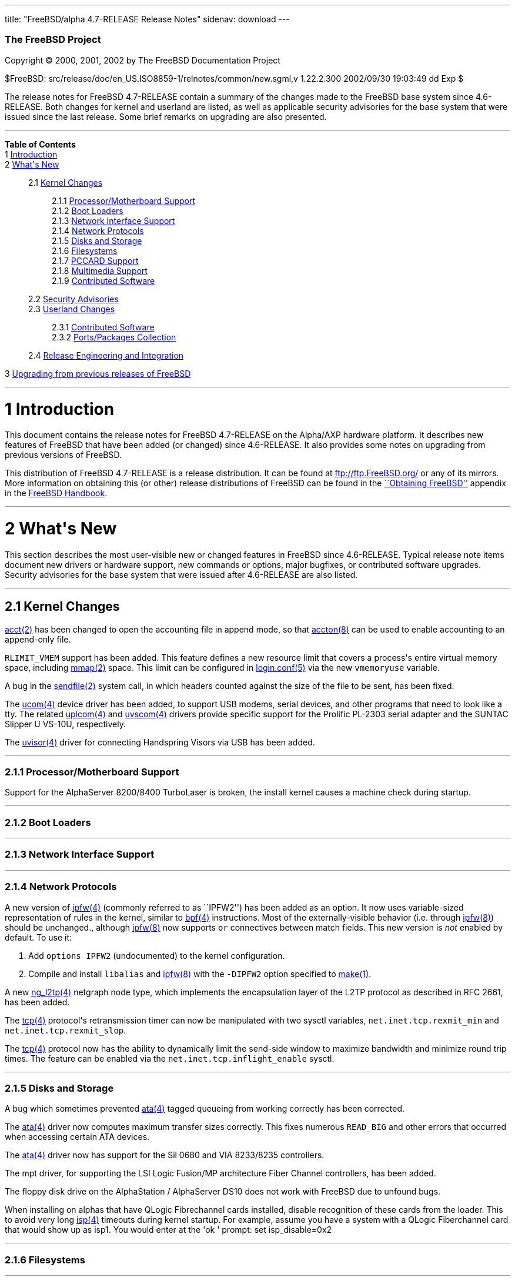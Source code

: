 ---
title: "FreeBSD/alpha 4.7-RELEASE Release Notes"
sidenav: download
---

++++


        <h3 class="CORPAUTHOR">The FreeBSD Project</h3>

        <p class="COPYRIGHT">Copyright &copy; 2000, 2001, 2002 by
        The FreeBSD Documentation Project</p>

        <p class="PUBDATE">$FreeBSD:
        src/release/doc/en_US.ISO8859-1/relnotes/common/new.sgml,v
        1.22.2.300 2002/09/30 19:03:49 dd Exp $<br>
        </p>

        <div>
          <div class="ABSTRACT">
            <a name="AEN11"></a>

            <p>The release notes for FreeBSD 4.7-RELEASE contain a
            summary of the changes made to the FreeBSD base system
            since 4.6-RELEASE. Both changes for kernel and userland
            are listed, as well as applicable security advisories
            for the base system that were issued since the last
            release. Some brief remarks on upgrading are also
            presented.</p>
          </div>
        </div>
        <hr>
      </div>

      <div class="TOC">
        <dl>
          <dt><b>Table of Contents</b></dt>

          <dt>1 <a href="#AEN13">Introduction</a></dt>

          <dt>2 <a href="#AEN21">What's New</a></dt>

          <dd>
            <dl>
              <dt>2.1 <a href="#KERNEL">Kernel Changes</a></dt>

              <dd>
                <dl>
                  <dt>2.1.1 <a href="#AEN60">Processor/Motherboard
                  Support</a></dt>

                  <dt>2.1.2 <a href="#AEN65">Boot Loaders</a></dt>

                  <dt>2.1.3 <a href="#AEN68">Network Interface
                  Support</a></dt>

                  <dt>2.1.4 <a href="#AEN78">Network
                  Protocols</a></dt>

                  <dt>2.1.5 <a href="#AEN125">Disks and
                  Storage</a></dt>

                  <dt>2.1.6 <a href="#AEN151">Filesystems</a></dt>

                  <dt>2.1.7 <a href="#AEN154">PCCARD
                  Support</a></dt>

                  <dt>2.1.8 <a href="#AEN157">Multimedia
                  Support</a></dt>

                  <dt>2.1.9 <a href="#AEN165">Contributed
                  Software</a></dt>
                </dl>
              </dd>

              <dt>2.2 <a href="#SECURITY">Security
              Advisories</a></dt>

              <dt>2.3 <a href="#USERLAND">Userland Changes</a></dt>

              <dd>
                <dl>
                  <dt>2.3.1 <a href="#AEN480">Contributed
                  Software</a></dt>

                  <dt>2.3.2 <a href="#AEN562">Ports/Packages
                  Collection</a></dt>
                </dl>
              </dd>

              <dt>2.4 <a href="#AEN569">Release Engineering and
              Integration</a></dt>
            </dl>
          </dd>

          <dt>3 <a href="#AEN577">Upgrading from previous releases
          of FreeBSD</a></dt>
        </dl>
      </div>

      <div class="SECT1">
        <hr>

        <h1 class="SECT1"><a name="AEN13">1 Introduction</a></h1>

        <p>This document contains the release notes for FreeBSD
        4.7-RELEASE on the Alpha/AXP hardware platform. It
        describes new features of FreeBSD that have been added (or
        changed) since 4.6-RELEASE. It also provides some notes on
        upgrading from previous versions of FreeBSD.</p>

        <p>This distribution of FreeBSD 4.7-RELEASE is a release
        distribution. It can be found at <a href=
        "ftp://ftp.FreeBSD.org/" target=
        "_top">ftp://ftp.FreeBSD.org/</a> or any of its mirrors.
        More information on obtaining this (or other) release
        distributions of FreeBSD can be found in the <a href=
        "http://www.FreeBSD.org/doc/en_US.ISO8859-1/books/handbook/mirrors.html"
         target="_top">``Obtaining FreeBSD''</a> appendix in the <a
        href=
        "http://www.FreeBSD.org/doc/en_US.ISO8859-1/books/handbook/"
         target="_top">FreeBSD Handbook</a>.</p>
      </div>

      <div class="SECT1">
        <hr>

        <h1 class="SECT1"><a name="AEN21">2 What's New</a></h1>

        <p>This section describes the most user-visible new or
        changed features in FreeBSD since 4.6-RELEASE. Typical
        release note items document new drivers or hardware
        support, new commands or options, major bugfixes, or
        contributed software upgrades. Security advisories for the
        base system that were issued after 4.6-RELEASE are also
        listed.</p>

        <div class="SECT2">
          <hr>

          <h2 class="SECT2"><a name="KERNEL">2.1 Kernel
          Changes</a></h2>

          <p><a href=
          "http://www.FreeBSD.org/cgi/man.cgi?query=acct&sektion=2&manpath=FreeBSD+4.7-RELEASE">
          <span class="CITEREFENTRY"><span class=
          "REFENTRYTITLE">acct</span>(2)</span></a> has been
          changed to open the accounting file in append mode, so
          that <a href=
          "http://www.FreeBSD.org/cgi/man.cgi?query=accton&sektion=8&manpath=FreeBSD+4.7-RELEASE">
          <span class="CITEREFENTRY"><span class=
          "REFENTRYTITLE">accton</span>(8)</span></a> can be used
          to enable accounting to an append-only file.</p>

          <p><tt class="LITERAL">RLIMIT_VMEM</tt> support has been
          added. This feature defines a new resource limit that
          covers a process's entire virtual memory space, including
          <a href=
          "http://www.FreeBSD.org/cgi/man.cgi?query=mmap&sektion=2&manpath=FreeBSD+4.7-RELEASE">
          <span class="CITEREFENTRY"><span class=
          "REFENTRYTITLE">mmap</span>(2)</span></a> space. This
          limit can be configured in <a href=
          "http://www.FreeBSD.org/cgi/man.cgi?query=login.conf&sektion=5&manpath=FreeBSD+4.7-RELEASE">
          <span class="CITEREFENTRY"><span class=
          "REFENTRYTITLE">login.conf</span>(5)</span></a> via the
          new <tt class="VARNAME">vmemoryuse</tt> variable.</p>

          <p>A bug in the <a href=
          "http://www.FreeBSD.org/cgi/man.cgi?query=sendfile&sektion=2&manpath=FreeBSD+4.7-RELEASE">
          <span class="CITEREFENTRY"><span class=
          "REFENTRYTITLE">sendfile</span>(2)</span></a> system
          call, in which headers counted against the size of the
          file to be sent, has been fixed.</p>

          <p>The <a href=
          "http://www.FreeBSD.org/cgi/man.cgi?query=ucom&sektion=4&manpath=FreeBSD+4.7-RELEASE">
          <span class="CITEREFENTRY"><span class=
          "REFENTRYTITLE">ucom</span>(4)</span></a> device driver
          has been added, to support USB modems, serial devices,
          and other programs that need to look like a tty. The
          related <a href=
          "http://www.FreeBSD.org/cgi/man.cgi?query=uplcom&sektion=4&manpath=FreeBSD+4.7-RELEASE">
          <span class="CITEREFENTRY"><span class=
          "REFENTRYTITLE">uplcom</span>(4)</span></a> and <a href=
          "http://www.FreeBSD.org/cgi/man.cgi?query=uvscom&sektion=4&manpath=FreeBSD+4.7-RELEASE">
          <span class="CITEREFENTRY"><span class=
          "REFENTRYTITLE">uvscom</span>(4)</span></a> drivers
          provide specific support for the Prolific PL-2303 serial
          adapter and the SUNTAC Slipper U VS-10U,
          respectively.</p>

          <p>The <a href=
          "http://www.FreeBSD.org/cgi/man.cgi?query=uvisor&sektion=4&manpath=FreeBSD+4.7-RELEASE">
          <span class="CITEREFENTRY"><span class=
          "REFENTRYTITLE">uvisor</span>(4)</span></a> driver for
          connecting Handspring Visors via USB has been added.</p>

          <div class="SECT3">
            <hr>

            <h3 class="SECT3"><a name="AEN60">2.1.1
            Processor/Motherboard Support</a></h3>

            <p>Support for the AlphaServer 8200/8400 TurboLaser is
            broken, the install kernel causes a machine check
            during startup.</p>
          </div>

          <div class="SECT3">
            <hr>

            <h3 class="SECT3"><a name="AEN65">2.1.2 Boot
            Loaders</a></h3>
          </div>

          <div class="SECT3">
            <hr>

            <h3 class="SECT3"><a name="AEN68">2.1.3 Network
            Interface Support</a></h3>
          </div>

          <div class="SECT3">
            <hr>

            <h3 class="SECT3"><a name="AEN78">2.1.4 Network
            Protocols</a></h3>

            <p>A new version of <a href=
            "http://www.FreeBSD.org/cgi/man.cgi?query=ipfw&sektion=4&manpath=FreeBSD+4.7-RELEASE">
            <span class="CITEREFENTRY"><span class=
            "REFENTRYTITLE">ipfw</span>(4)</span></a> (commonly
            referred to as ``IPFW2'') has been added as an option.
            It now uses variable-sized representation of rules in
            the kernel, similar to <a href=
            "http://www.FreeBSD.org/cgi/man.cgi?query=bpf&sektion=4&manpath=FreeBSD+4.7-RELEASE">
            <span class="CITEREFENTRY"><span class=
            "REFENTRYTITLE">bpf</span>(4)</span></a> instructions.
            Most of the externally-visible behavior (i.e. through
            <a href=
            "http://www.FreeBSD.org/cgi/man.cgi?query=ipfw&sektion=8&manpath=FreeBSD+4.7-RELEASE">
            <span class="CITEREFENTRY"><span class=
            "REFENTRYTITLE">ipfw</span>(8)</span></a>) should be
            unchanged., although <a href=
            "http://www.FreeBSD.org/cgi/man.cgi?query=ipfw&sektion=8&manpath=FreeBSD+4.7-RELEASE">
            <span class="CITEREFENTRY"><span class=
            "REFENTRYTITLE">ipfw</span>(8)</span></a> now supports
            <tt class="LITERAL">or</tt> connectives between match
            fields. This new version is <span class="emphasis"><i
            class="EMPHASIS">not</i></span> enabled by default. To
            use it:</p>

            <div class="PROCEDURE">
              <ol type="1">
                <li>
                  <p>Add <tt class="LITERAL">options IPFW2</tt>
                  (undocumented) to the kernel configuration.</p>
                </li>

                <li>
                  <p>Compile and install <tt class=
                  "FILENAME">libalias</tt> and <a href=
                  "http://www.FreeBSD.org/cgi/man.cgi?query=ipfw&sektion=8&manpath=FreeBSD+4.7-RELEASE">
                  <span class="CITEREFENTRY"><span class=
                  "REFENTRYTITLE">ipfw</span>(8)</span></a> with
                  the <tt class="OPTION">-DIPFW2</tt> option
                  specified to <a href=
                  "http://www.FreeBSD.org/cgi/man.cgi?query=make&sektion=1&manpath=FreeBSD+4.7-RELEASE">
                  <span class="CITEREFENTRY"><span class=
                  "REFENTRYTITLE">make</span>(1)</span></a>.</p>
                </li>
              </ol>
            </div>

            <p>A new <a href=
            "http://www.FreeBSD.org/cgi/man.cgi?query=ng_l2tp&sektion=4&manpath=FreeBSD+4.7-RELEASE">
            <span class="CITEREFENTRY"><span class=
            "REFENTRYTITLE">ng_l2tp</span>(4)</span></a> netgraph
            node type, which implements the encapsulation layer of
            the L2TP protocol as described in RFC 2661, has been
            added.</p>

            <p>The <a href=
            "http://www.FreeBSD.org/cgi/man.cgi?query=tcp&sektion=4&manpath=FreeBSD+4.7-RELEASE">
            <span class="CITEREFENTRY"><span class=
            "REFENTRYTITLE">tcp</span>(4)</span></a> protocol's
            retransmission timer can now be manipulated with two
            sysctl variables, <tt class=
            "VARNAME">net.inet.tcp.rexmit_min</tt> and <tt class=
            "VARNAME">net.inet.tcp.rexmit_slop</tt>.</p>

            <p>The <a href=
            "http://www.FreeBSD.org/cgi/man.cgi?query=tcp&sektion=4&manpath=FreeBSD+4.7-RELEASE">
            <span class="CITEREFENTRY"><span class=
            "REFENTRYTITLE">tcp</span>(4)</span></a> protocol now
            has the ability to dynamically limit the send-side
            window to maximize bandwidth and minimize round trip
            times. The feature can be enabled via the <tt class=
            "VARNAME">net.inet.tcp.inflight_enable</tt> sysctl.</p>
          </div>

          <div class="SECT3">
            <hr>

            <h3 class="SECT3"><a name="AEN125">2.1.5 Disks and
            Storage</a></h3>

            <p>A bug which sometimes prevented <a href=
            "http://www.FreeBSD.org/cgi/man.cgi?query=ata&sektion=4&manpath=FreeBSD+4.7-RELEASE">
            <span class="CITEREFENTRY"><span class=
            "REFENTRYTITLE">ata</span>(4)</span></a> tagged
            queueing from working correctly has been corrected.</p>

            <p>The <a href=
            "http://www.FreeBSD.org/cgi/man.cgi?query=ata&sektion=4&manpath=FreeBSD+4.7-RELEASE">
            <span class="CITEREFENTRY"><span class=
            "REFENTRYTITLE">ata</span>(4)</span></a> driver now
            computes maximum transfer sizes correctly. This fixes
            numerous <tt class="LITERAL">READ_BIG</tt> and other
            errors that occurred when accessing certain ATA
            devices.</p>

            <p>The <a href=
            "http://www.FreeBSD.org/cgi/man.cgi?query=ata&sektion=4&manpath=FreeBSD+4.7-RELEASE">
            <span class="CITEREFENTRY"><span class=
            "REFENTRYTITLE">ata</span>(4)</span></a> driver now has
            support for the Sil 0680 and VIA 8233/8235
            controllers.</p>

            <p>The mpt driver, for supporting the LSI Logic
            Fusion/MP architecture Fiber Channel controllers, has
            been added.</p>

            <p>The floppy disk drive on the AlphaStation /
            AlphaServer DS10 does not work with FreeBSD due to
            unfound bugs.</p>

            <p>When installing on alphas that have QLogic
            Fibrechannel cards installed, disable recognition of
            these cards from the loader. This to avoid very long <a
            href=
            "http://www.FreeBSD.org/cgi/man.cgi?query=isp&sektion=4&manpath=FreeBSD+4.7-RELEASE">
            <span class="CITEREFENTRY"><span class=
            "REFENTRYTITLE">isp</span>(4)</span></a> timeouts
            during kernel startup. For example, assume you have a
            system with a QLogic Fiberchannel card that would show
            up as isp1. You would enter at the 'ok ' prompt: set
            isp_disable=0x2</p>
          </div>

          <div class="SECT3">
            <hr>

            <h3 class="SECT3"><a name="AEN151">2.1.6
            Filesystems</a></h3>
          </div>

          <div class="SECT3">
            <hr>

            <h3 class="SECT3"><a name="AEN154">2.1.7 PCCARD
            Support</a></h3>
          </div>

          <div class="SECT3">
            <hr>

            <h3 class="SECT3"><a name="AEN157">2.1.8 Multimedia
            Support</a></h3>

            <p>The uaudio driver, for USB audio devices, has been
            added.</p>
          </div>

          <div class="SECT3">
            <hr>

            <h3 class="SECT3"><a name="AEN165">2.1.9 Contributed
            Software</a></h3>

            <p><b class="APPLICATION">IPFilter</b> has been updated
            to 3.4.29.</p>
          </div>
        </div>

        <div class="SECT2">
          <hr>

          <h2 class="SECT2"><a name="SECURITY">2.2 Security
          Advisories</a></h2>

          <p>The original fix for security advisory SA-02:23 (which
          addressed the use of file descriptors by set-user-id or
          set-group-id programs) contained an error. It was still
          possible for systems using <a href=
          "http://www.FreeBSD.org/cgi/man.cgi?query=procfs&sektion=5&manpath=FreeBSD+4.7-RELEASE">
          <span class="CITEREFENTRY"><span class=
          "REFENTRYTITLE">procfs</span>(5)</span></a> or <a href=
          "http://www.FreeBSD.org/cgi/man.cgi?query=linprocfs&sektion=5&manpath=FreeBSD+4.7-RELEASE">
          <span class="CITEREFENTRY"><span class=
          "REFENTRYTITLE">linprocfs</span>(5)</span></a> to be
          exploited. This error has now been corrected; a revised
          version of security advisory <a href=
          "ftp://ftp.FreeBSD.org/pub/FreeBSD/CERT/advisories/FreeBSD-SA-02:23.stdio.asc"
           target="_top">FreeBSD-SA-02:23</a> contains more
          details.</p>

          <p>A buffer overflow in the resolver, which could be
          exploited by a malicious domain name server or an
          attacker forging DNS messages, has been fixed. See
          security advisory <a href=
          "ftp://ftp.FreeBSD.org/pub/FreeBSD/CERT/advisories/FreeBSD-SA-02:28.resolv.asc"
           target="_top">FreeBSD-SA-02:28</a> for more details.</p>

          <p>A buffer overflow in <a href=
          "http://www.FreeBSD.org/cgi/man.cgi?query=tcpdump&sektion=1&manpath=FreeBSD+4.7-RELEASE">
          <span class="CITEREFENTRY"><span class=
          "REFENTRYTITLE">tcpdump</span>(1)</span></a>, which could
          be triggered by badly-formed NFS packets, has been fixed.
          See security advisory <a href=
          "ftp://ftp.FreeBSD.org/pub/FreeBSD/CERT/advisories/FreeBSD-SA-02:29.tcpdump.asc"
           target="_top">FreeBSD-SA-02:29</a> for more details.</p>

          <p><a href=
          "http://www.FreeBSD.org/cgi/man.cgi?query=ktrace&sektion=1&manpath=FreeBSD+4.7-RELEASE">
          <span class="CITEREFENTRY"><span class=
          "REFENTRYTITLE">ktrace</span>(1)</span></a> can no longer
          trace the operation of formerly privileged processes;
          this prevents the leakage of sensitive information that
          the process could have obtained before abandoning its
          privileges. For a discussion of this issue, see security
          advisory <a href=
          "ftp://ftp.FreeBSD.org/pub/FreeBSD/CERT/advisories/FreeBSD-SA-02:30.ktrace.asc"
           target="_top">FreeBSD-SA-02:30</a> for more details.</p>

          <p>A race condition in <a href=
          "http://www.FreeBSD.org/cgi/man.cgi?query=pppd&sektion=8&manpath=FreeBSD+4.7-RELEASE">
          <span class="CITEREFENTRY"><span class=
          "REFENTRYTITLE">pppd</span>(8)</span></a>, which could be
          used to change the permissions of an arbitrary file, has
          been corrected. For more information, see security
          advisory <a href=
          "ftp://ftp.FreeBSD.org/pub/FreeBSD/CERT/advisories/FreeBSD-SA-02:32.pppd.asc"
           target="_top">FreeBSD-SA-02:32</a>.</p>

          <p>Multiple buffer overflows in <b class=
          "APPLICATION">OpenSSL</b> have been corrected, by way of
          an upgrade to the base system version of <b class=
          "APPLICATION">OpenSSL</b>. More details can be found in
          security advisory <a href=
          "ftp://ftp.FreeBSD.org/pub/FreeBSD/CERT/advisories/FreeBSD-SA-02:33.openssl.asc"
           target="_top">FreeBSD-SA-02:33</a>.</p>

          <p>A heap buffer overflow in the XDR decoder has been
          fixed. For more details, see security advisory <a href=
          "ftp://ftp.FreeBSD.org/pub/FreeBSD/CERT/advisories/FreeBSD-SA-02:34.rpc.asc"
           target="_top">FreeBSD-SA-02:34</a>.</p>

          <p>A bug that could allow local users to read and write
          arbitrary blocks on an FFS filesystem has been corrected.
          More details can be found in security advisory <a href=
          "ftp://ftp.FreeBSD.org/pub/FreeBSD/CERT/advisories/FreeBSD-SA-02:35.ffs.asc"
           target="_top">FreeBSD-SA-02:35</a>.</p>

          <p>A bug in the NFS server code, which could allow a
          remote denial of service attack, has been fixed. Security
          advisory <a href=
          "ftp://ftp.FreeBSD.org/pub/FreeBSD/CERT/advisories/FreeBSD-SA-02:36.nfs.asc"
           target="_top">FreeBSD-SA-02:36</a> has more details.</p>

          <p>A bug that could allow local users to panic a system
          using the <a href=
          "http://www.FreeBSD.org/cgi/man.cgi?query=kqueue&sektion=2&manpath=FreeBSD+4.7-RELEASE">
          <span class="CITEREFENTRY"><span class=
          "REFENTRYTITLE">kqueue</span>(2)</span></a> mechanism has
          been fixed. More information is contained in security
          advisory <a href=
          "ftp://ftp.FreeBSD.org/pub/FreeBSD/CERT/advisories/FreeBSD-SA-02:37.kqueue.asc"
           target="_top">FreeBSD-SA-02:37</a>.</p>

          <p>Several bounds-checking bugs in system calls, which
          could result in some system calls returning a large
          portion of kernel memory, have been fixed. More
          information can be found in security advisory <a href=
          "ftp://ftp.FreeBSD.org/pub/FreeBSD/CERT/advisories/FreeBSD-SA-02:38.signed-error.asc"
           target="_top">FreeBSD-SA-02:38</a>.</p>

          <p>A bug that could allow applications using <tt class=
          "FILENAME">libkvm</tt> to leak sensitive file descriptors
          has been corrected. (See security advisory <a href=
          "ftp://ftp.FreeBSD.org/pub/FreeBSD/CERT/advisories/FreeBSD-SA-02:39.libkvm.asc"
           target="_top">FreeBSD-SA-02:39</a> for more
          details.)</p>
        </div>

        <div class="SECT2">
          <hr>

          <h2 class="SECT2"><a name="USERLAND">2.3 Userland
          Changes</a></h2>

          <p><a href=
          "http://www.FreeBSD.org/cgi/man.cgi?query=biff&sektion=1&manpath=FreeBSD+4.7-RELEASE">
          <span class="CITEREFENTRY"><span class=
          "REFENTRYTITLE">biff</span>(1)</span></a> now accepts a
          <tt class="OPTION">b</tt> argument to enable ``bell
          notification'' of new mail (which does not disturb the
          terminal contents as <tt class="COMMAND">biff y</tt>
          would).</p>

          <p><a href=
          "http://www.FreeBSD.org/cgi/man.cgi?query=cp&sektion=1&manpath=FreeBSD+4.7-RELEASE">
          <span class="CITEREFENTRY"><span class=
          "REFENTRYTITLE">cp</span>(1)</span></a> now takes a
          (nonstandard) <tt class="OPTION">-n</tt> option to
          automatically answer ``no'' when it would ask to
          overwrite a file.</p>

          <p>The <a href=
          "http://www.FreeBSD.org/cgi/man.cgi?query=daemon&sektion=8&manpath=FreeBSD+4.7-RELEASE">
          <span class="CITEREFENTRY"><span class=
          "REFENTRYTITLE">daemon</span>(8)</span></a> program, a
          command-line interface to <a href=
          "http://www.FreeBSD.org/cgi/man.cgi?query=daemon&sektion=3&manpath=FreeBSD+4.7-RELEASE">
          <span class="CITEREFENTRY"><span class=
          "REFENTRYTITLE">daemon</span>(3)</span></a>, has been
          added. It detaches itself from its controlling terminal
          and executes a program specified on the command line.
          This allows the user to run an arbitrary program as if it
          were written to be a daemon.</p>

          <p><a href=
          "http://www.FreeBSD.org/cgi/man.cgi?query=dump&sektion=8&manpath=FreeBSD+4.7-RELEASE">
          <span class="CITEREFENTRY"><span class=
          "REFENTRYTITLE">dump</span>(8)</span></a> now supports a
          new <tt class="OPTION">-S</tt> flag to allow it to just
          print out the dump size estimates and exit.</p>

          <p><a href=
          "http://www.FreeBSD.org/cgi/man.cgi?query=finger&sektion=1&manpath=FreeBSD+4.7-RELEASE">
          <span class="CITEREFENTRY"><span class=
          "REFENTRYTITLE">finger</span>(1)</span></a> now has
          support for a <tt class="FILENAME">.pubkey</tt> file.</p>

          <p><a href=
          "http://www.FreeBSD.org/cgi/man.cgi?query=finger&sektion=1&manpath=FreeBSD+4.7-RELEASE">
          <span class="CITEREFENTRY"><span class=
          "REFENTRYTITLE">finger</span>(1)</span></a> now supports
          a <tt class="OPTION">-g</tt> flag to restrict the
          printing of GECOS information to the user's full name
          only.</p>

          <p><a href=
          "http://www.FreeBSD.org/cgi/man.cgi?query=finger&sektion=1&manpath=FreeBSD+4.7-RELEASE">
          <span class="CITEREFENTRY"><span class=
          "REFENTRYTITLE">finger</span>(1)</span></a> now supports
          the <tt class="OPTION">-4</tt> and <tt class=
          "OPTION">-6</tt> flags to specify an address family for
          remote queries.</p>

          <p><a href=
          "http://www.FreeBSD.org/cgi/man.cgi?query=fold&sektion=1&manpath=FreeBSD+4.7-RELEASE">
          <span class="CITEREFENTRY"><span class=
          "REFENTRYTITLE">fold</span>(1)</span></a> now supports a
          <tt class="OPTION">-b</tt> flag to break at byte
          positions and a <tt class="OPTION">-s</tt> flag to break
          at word boundaries.</p>

          <p><a href=
          "http://www.FreeBSD.org/cgi/man.cgi?query=ftp&sektion=1&manpath=FreeBSD+4.7-RELEASE">
          <span class="CITEREFENTRY"><span class=
          "REFENTRYTITLE">ftp</span>(1)</span></a> now supports the
          <tt class="COMMAND">epsv4</tt> command to switch between
          using the new EPSV/EPRT and plain old PASV/PORT requests
          when talking over IPv4. This command is intended to
          remedy the problem arising when running <a href=
          "http://www.FreeBSD.org/cgi/man.cgi?query=ftp&sektion=1&manpath=FreeBSD+4.7-RELEASE">
          <span class="CITEREFENTRY"><span class=
          "REFENTRYTITLE">ftp</span>(1)</span></a> through <b
          class="APPLICATION">IPFilter</b> or another firewall not
          supporting the newer FTP requests.</p>

          <p><a href=
          "http://www.FreeBSD.org/cgi/man.cgi?query=ftpd&sektion=8&manpath=FreeBSD+4.7-RELEASE">
          <span class="CITEREFENTRY"><span class=
          "REFENTRYTITLE">ftpd</span>(8)</span></a> now supports
          the <tt class="OPTION">-m</tt> option to permit guest
          users to modify existing files if allowed by filesystem
          permissions. In particular, this enables guest users to
          resume uploads.</p>

          <p><a href=
          "http://www.FreeBSD.org/cgi/man.cgi?query=ftpd&sektion=8&manpath=FreeBSD+4.7-RELEASE">
          <span class="CITEREFENTRY"><span class=
          "REFENTRYTITLE">ftpd</span>(8)</span></a> now supports
          the <tt class="OPTION">-M</tt> option to prevent guest
          users from creating directories.</p>

          <p><a href=
          "http://www.FreeBSD.org/cgi/man.cgi?query=ftpd&sektion=8&manpath=FreeBSD+4.7-RELEASE">
          <span class="CITEREFENTRY"><span class=
          "REFENTRYTITLE">ftpd</span>(8)</span></a> now supports
          the <tt class="OPTION">-W</tt> option to disable logging
          FTP sessions to <a href=
          "http://www.FreeBSD.org/cgi/man.cgi?query=wtmp&sektion=5&manpath=FreeBSD+4.7-RELEASE">
          <span class="CITEREFENTRY"><span class=
          "REFENTRYTITLE">wtmp</span>(5)</span></a>.</p>

          <p><a href=
          "http://www.FreeBSD.org/cgi/man.cgi?query=ifconfig&sektion=8&manpath=FreeBSD+4.7-RELEASE">
          <span class="CITEREFENTRY"><span class=
          "REFENTRYTITLE">ifconfig</span>(8)</span></a> now
          supports a <tt class="OPTION">eui64</tt> command to fill
          in the lowermost 64 bits of an IPv6 address
          automatically. This makes <a href=
          "http://www.FreeBSD.org/cgi/man.cgi?query=prefix&sektion=8&manpath=FreeBSD+4.7-RELEASE">
          <span class="CITEREFENTRY"><span class=
          "REFENTRYTITLE">prefix</span>(8)</span></a> obsolete.</p>

          <p><a href=
          "http://www.FreeBSD.org/cgi/man.cgi?query=ifconfig&sektion=8&manpath=FreeBSD+4.7-RELEASE">
          <span class="CITEREFENTRY"><span class=
          "REFENTRYTITLE">ifconfig</span>(8)</span></a> now has the
          ability to set promiscuous mode on an interface, via the
          new <tt class="OPTION">promisc</tt> flag.</p>

          <p><a href=
          "http://www.FreeBSD.org/cgi/man.cgi?query=inetd&sektion=8&manpath=FreeBSD+4.7-RELEASE">
          <span class="CITEREFENTRY"><span class=
          "REFENTRYTITLE">inetd</span>(8)</span></a> now has the
          capability for limiting the maximum number of
          simultaneous invocations of each service from a single IP
          address.</p>

          <p><a href=
          "http://www.FreeBSD.org/cgi/man.cgi?query=lock&sektion=1&manpath=FreeBSD+4.7-RELEASE">
          <span class="CITEREFENTRY"><span class=
          "REFENTRYTITLE">lock</span>(1)</span></a> now accepts a
          <tt class="OPTION">-v</tt> to disable switching VTYs
          while the current terminal is locked. This permits
          locking the entire console from a single terminal.</p>

          <p>The <a href=
          "http://www.FreeBSD.org/cgi/man.cgi?query=ls&sektion=1&manpath=FreeBSD+4.7-RELEASE">
          <span class="CITEREFENTRY"><span class=
          "REFENTRYTITLE">ls</span>(1)</span></a> program now
          supports a <tt class="OPTION">-m</tt> flag to list files
          across a page, a <tt class="OPTION">-p</tt> flag to force
          printing of a <tt class="LITERAL">/</tt> after
          directories, and a <tt class="OPTION">-x</tt> flag to
          sort filenames across a page.</p>

          <p><a href=
          "http://www.FreeBSD.org/cgi/man.cgi?query=mv&sektion=1&manpath=FreeBSD+4.7-RELEASE">
          <span class="CITEREFENTRY"><span class=
          "REFENTRYTITLE">mv</span>(1)</span></a> now takes a
          (nonstandard) <tt class="OPTION">-n</tt> option to
          automatically answer ``no'' when it would ask to
          overwrite a file.</p>

          <p><a href=
          "http://www.FreeBSD.org/cgi/man.cgi?query=nice&sektion=1&manpath=FreeBSD+4.7-RELEASE">
          <span class="CITEREFENTRY"><span class=
          "REFENTRYTITLE">nice</span>(1)</span></a> now uses the
          <tt class="OPTION">-n</tt> option to specify the
          ``niceness'' of the utility being run.</p>

          <p><a href=
          "http://www.FreeBSD.org/cgi/man.cgi?query=od&sektion=1&manpath=FreeBSD+4.7-RELEASE">
          <span class="CITEREFENTRY"><span class=
          "REFENTRYTITLE">od</span>(1)</span></a> now supports the
          <tt class="OPTION">-A</tt> option to specify the input
          address base, the <tt class="OPTION">-N</tt> option to
          specify the number of bytes to dump, the <tt class=
          "OPTION">-j</tt> option to specify the number of bytes to
          skip, the <tt class="OPTION">-s</tt> option to output
          signed decimal shorts, and the <tt class="OPTION">-t</tt>
          option to specify output type.</p>

          <p><a href=
          "http://www.FreeBSD.org/cgi/man.cgi?query=pam_opie&sektion=8&manpath=FreeBSD+4.7-RELEASE">
          <span class="CITEREFENTRY"><span class=
          "REFENTRYTITLE">pam_opie</span>(8)</span></a> no longer
          emits fake challenges when the <tt class=
          "VARNAME">no_fake_prompts</tt> variable is specified.</p>

          <p>A <a href=
          "http://www.FreeBSD.org/cgi/man.cgi?query=pam_opieaccess&sektion=8&manpath=FreeBSD+4.7-RELEASE">
          <span class="CITEREFENTRY"><span class=
          "REFENTRYTITLE">pam_opieaccess</span>(8)</span></a>
          module has been added.</p>

          <p><a href=
          "http://www.FreeBSD.org/cgi/man.cgi?query=pam_radius&sektion=8&manpath=FreeBSD+4.7-RELEASE">
          <span class="CITEREFENTRY"><span class=
          "REFENTRYTITLE">pam_radius</span>(8)</span></a>, <a href=
          "http://www.FreeBSD.org/cgi/man.cgi?query=pam_ssh&sektion=8&manpath=FreeBSD+4.7-RELEASE">
          <span class="CITEREFENTRY"><span class=
          "REFENTRYTITLE">pam_ssh</span>(8)</span></a>, and <a
          href=
          "http://www.FreeBSD.org/cgi/man.cgi?query=pam_tacplus&sektion=8&manpath=FreeBSD+4.7-RELEASE">
          <span class="CITEREFENTRY"><span class=
          "REFENTRYTITLE">pam_tacplus</span>(8)</span></a> have
          been synchronized with the versions in FreeBSD -CURRENT
          as of 3 July 2002.</p>

          <p><a href=
          "http://www.FreeBSD.org/cgi/man.cgi?query=pam_unix&sektion=8&manpath=FreeBSD+4.7-RELEASE">
          <span class="CITEREFENTRY"><span class=
          "REFENTRYTITLE">pam_unix</span>(8)</span></a> has been
          synchronized with the version in FreeBSD -CURRENT as of 9
          March 2002 (pre-<b class="APPLICATION">OpenPAM</b>).</p>

          <p><a href=
          "http://www.FreeBSD.org/cgi/man.cgi?query=pwd&sektion=1&manpath=FreeBSD+4.7-RELEASE">
          <span class="CITEREFENTRY"><span class=
          "REFENTRYTITLE">pwd</span>(1)</span></a> now supports the
          <tt class="OPTION">-L</tt> flag to print the logical
          current working directory.</p>

          <p>The <a href=
          "http://www.FreeBSD.org/cgi/man.cgi?query=renice&sektion=8&manpath=FreeBSD+4.7-RELEASE">
          <span class="CITEREFENTRY"><span class=
          "REFENTRYTITLE">renice</span>(8)</span></a> command
          implements a <tt class="OPTION">-n</tt> option, which
          specifies an increment to be applied to the priority of a
          process.</p>

          <p><a href=
          "http://www.FreeBSD.org/cgi/man.cgi?query=sed&sektion=1&manpath=FreeBSD+4.7-RELEASE">
          <span class="CITEREFENTRY"><span class=
          "REFENTRYTITLE">sed</span>(1)</span></a> now takes a <tt
          class="OPTION">-i</tt> option to enable in-place editing
          of files.</p>

          <p><a href=
          "http://www.FreeBSD.org/cgi/man.cgi?query=sh&sektion=1&manpath=FreeBSD+4.7-RELEASE">
          <span class="CITEREFENTRY"><span class=
          "REFENTRYTITLE">sh</span>(1)</span></a> now supports a
          <tt class="OPTION">-C</tt> option to prevent existing
          regular files from being overwritten by output
          redirection, and a <tt class="OPTION">-u</tt> to give an
          error if an unset variable is expanded.</p>

          <p>The <a href=
          "http://www.FreeBSD.org/cgi/man.cgi?query=sh&sektion=1&manpath=FreeBSD+4.7-RELEASE">
          <span class="CITEREFENTRY"><span class=
          "REFENTRYTITLE">sh</span>(1)</span></a> built-in <tt
          class="COMMAND">cd</tt> command now supports <tt class=
          "OPTION">-L</tt> and <tt class="OPTION">-P</tt> flags to
          invoke logical or physical modes of operation,
          respectively. Logical mode is the default, but the
          default can be changed with the <tt class=
          "VARNAME">physical</tt> <a href=
          "http://www.FreeBSD.org/cgi/man.cgi?query=sh&sektion=1&manpath=FreeBSD+4.7-RELEASE">
          <span class="CITEREFENTRY"><span class=
          "REFENTRYTITLE">sh</span>(1)</span></a> option.</p>

          <p>The <a href=
          "http://www.FreeBSD.org/cgi/man.cgi?query=sh&sektion=1&manpath=FreeBSD+4.7-RELEASE">
          <span class="CITEREFENTRY"><span class=
          "REFENTRYTITLE">sh</span>(1)</span></a> built-in <tt
          class="COMMAND">jobs</tt> command now supports a <tt
          class="OPTION">-s</tt> flag to output PIDs only and a <tt
          class="OPTION">-l</tt> flag to add PIDs to the
          output.</p>

          <p>The <a href=
          "http://www.FreeBSD.org/cgi/man.cgi?query=sh&sektion=1&manpath=FreeBSD+4.7-RELEASE">
          <span class="CITEREFENTRY"><span class=
          "REFENTRYTITLE">sh</span>(1)</span></a> built-in <tt
          class="COMMAND">export</tt> and <tt class=
          "COMMAND">readonly</tt> commands now support a <tt class=
          "OPTION">-p</tt> flag to print their output in
          ``portable'' format.</p>

          <p><a href=
          "http://www.FreeBSD.org/cgi/man.cgi?query=sh&sektion=1&manpath=FreeBSD+4.7-RELEASE">
          <span class="CITEREFENTRY"><span class=
          "REFENTRYTITLE">sh</span>(1)</span></a> no longer accepts
          invalid constructs as <tt class="COMMAND"><tt class=
          "REPLACEABLE"><i>command</i></tt> &amp; &amp;&amp; <tt
          class="REPLACEABLE"><i>command</i></tt></tt>, <tt class=
          "COMMAND">&amp;&amp;&#13; <tt class=
          "REPLACEABLE"><i>command</i></tt></tt>, or <tt class=
          "COMMAND">|| <tt class=
          "REPLACEABLE"><i>command</i></tt></tt>.</p>

          <p><a href=
          "http://www.FreeBSD.org/cgi/man.cgi?query=split&sektion=1&manpath=FreeBSD+4.7-RELEASE">
          <span class="CITEREFENTRY"><span class=
          "REFENTRYTITLE">split</span>(1)</span></a> now supports a
          <tt class="OPTION">-a</tt> option to specify the number
          of letters to use for the suffix of split files.</p>

          <p><a href=
          "http://www.FreeBSD.org/cgi/man.cgi?query=su&sektion=1&manpath=FreeBSD+4.7-RELEASE">
          <span class="CITEREFENTRY"><span class=
          "REFENTRYTITLE">su</span>(1)</span></a> now has support
          for Kerberos V authentication.</p>

          <p><a href=
          "http://www.FreeBSD.org/cgi/man.cgi?query=tr&sektion=1&manpath=FreeBSD+4.7-RELEASE">
          <span class="CITEREFENTRY"><span class=
          "REFENTRYTITLE">tr</span>(1)</span></a> now has basic
          support for equivalence classes for locales that support
          them.</p>

          <p><a href=
          "http://www.FreeBSD.org/cgi/man.cgi?query=unexpand&sektion=1&manpath=FreeBSD+4.7-RELEASE">
          <span class="CITEREFENTRY"><span class=
          "REFENTRYTITLE">unexpand</span>(1)</span></a> now
          supports a <tt class="OPTION">-t</tt> to specify tabstabs
          analogous to <a href=
          "http://www.FreeBSD.org/cgi/man.cgi?query=expand&sektion=1&manpath=FreeBSD+4.7-RELEASE">
          <span class="CITEREFENTRY"><span class=
          "REFENTRYTITLE">expand</span>(1)</span></a>.</p>

          <p><a href=
          "http://www.FreeBSD.org/cgi/man.cgi?query=vidcontrol&sektion=1&manpath=FreeBSD+4.7-RELEASE">
          <span class="CITEREFENTRY"><span class=
          "REFENTRYTITLE">vidcontrol</span>(1)</span></a> now
          accepts a <tt class="OPTION">-S</tt> to allow the user to
          disable VTY switching.</p>

          <p><a href=
          "http://www.FreeBSD.org/cgi/man.cgi?query=who&sektion=1&manpath=FreeBSD+4.7-RELEASE">
          <span class="CITEREFENTRY"><span class=
          "REFENTRYTITLE">who</span>(1)</span></a> now has a number
          of new options: <tt class="OPTION">-H</tt> shows column
          headings; <tt class="OPTION">-T</tt> shows <a href=
          "http://www.FreeBSD.org/cgi/man.cgi?query=mesg&sektion=1&manpath=FreeBSD+4.7-RELEASE">
          <span class="CITEREFENTRY"><span class=
          "REFENTRYTITLE">mesg</span>(1)</span></a> state; <tt
          class="OPTION">-m</tt> is an equivalent to <tt class=
          "OPTION">am i</tt>; <tt class="OPTION">-u</tt> shows idle
          time; <tt class="OPTION">-q</tt> to list names in
          columns.</p>

          <p><a href=
          "http://www.FreeBSD.org/cgi/man.cgi?query=xargs&sektion=1&manpath=FreeBSD+4.7-RELEASE">
          <span class="CITEREFENTRY"><span class=
          "REFENTRYTITLE">xargs</span>(1)</span></a> now supports a
          <tt class="OPTION">-I</tt> <tt class=
          "REPLACEABLE"><i>replstr</i></tt> option that allows the
          user to tell <a href=
          "http://www.FreeBSD.org/cgi/man.cgi?query=xargs&sektion=1&manpath=FreeBSD+4.7-RELEASE">
          <span class="CITEREFENTRY"><span class=
          "REFENTRYTITLE">xargs</span>(1)</span></a> to insert the
          data read from standard input at specific points in the
          command line arguments rather than at the end. (A
          FreeBSD-specific <tt class="OPTION">-J</tt> option is
          similar, but is now deprecated in favor of the more
          portable <tt class="OPTION">-I</tt> option.)</p>

          <p><a href=
          "http://www.FreeBSD.org/cgi/man.cgi?query=xargs&sektion=1&manpath=FreeBSD+4.7-RELEASE">
          <span class="CITEREFENTRY"><span class=
          "REFENTRYTITLE">xargs</span>(1)</span></a> now supports a
          <tt class="OPTION">-L</tt> option to force its utility
          argument to be called after some number of lines.</p>

          <div class="SECT3">
            <hr>

            <h3 class="SECT3"><a name="AEN480">2.3.1 Contributed
            Software</a></h3>

            <p><b class="APPLICATION">BIND</b> has been updated to
            8.3.3.</p>

            <p><b class="APPLICATION">Binutils</b> has been updated
            to 2.12.1 (specifically, a post-release snapshot from
            20 July 2002).</p>

            <p><b class="APPLICATION">gcc</b> has been updated to a
            snapshot from the GCC 2.95 CVS branch from 20 March
            2002. It carries the unofficial version number of
            2.95.4.</p>

            <p><b class="APPLICATION">Heimdal Kerberos</b> has been
            updated to a pre-0.5 snapshot from 29 August 2002.</p>

            <p><b class="APPLICATION">libpcap</b> has been updated
            to 0.7.1.</p>

            <p>The FTP daemon from NetBSD, otherwise known as <b
            class="APPLICATION">lukemftpd</b> 1.2 beta 1, has been
            imported and is available as <a href=
            "http://www.FreeBSD.org/cgi/man.cgi?query=lukemftpd&sektion=8&manpath=FreeBSD+4.7-RELEASE">
            <span class="CITEREFENTRY"><span class=
            "REFENTRYTITLE">lukemftpd</span>(8)</span></a>.</p>

            <p><a href=
            "http://www.FreeBSD.org/cgi/man.cgi?query=m4&sektion=1&manpath=FreeBSD+4.7-RELEASE">
            <span class="CITEREFENTRY"><span class=
            "REFENTRYTITLE">m4</span>(1)</span></a> has been
            imported from OpenBSD, as of 26 April 2002.</p>

            <p>The <b class="APPLICATION">OPIE</b>
            one-time-password suite has been updated to 2.4.</p>

            <p><b class="APPLICATION">OpenSSH</b> has been updated
            to version 3.4p1. Among the changes:</p>

            <ul>
              <li>
                <p>The <tt class="FILENAME">*2</tt> files are
                obsolete (for example, <tt class=
                "FILENAME">~/.ssh/known_hosts</tt> can hold the
                contents of <tt class=
                "FILENAME">~/.ssh/known_hosts2</tt>).</p>
              </li>

              <li>
                <p><a href=
                "http://www.FreeBSD.org/cgi/man.cgi?query=ssh-keygen&sektion=1&manpath=FreeBSD+4.7-RELEASE">
                <span class="CITEREFENTRY"><span class=
                "REFENTRYTITLE">ssh-keygen</span>(1)</span></a> can
                import and export keys using the SECSH Public Key
                File Format, for key exchange with several
                commercial SSH implementations.</p>
              </li>

              <li>
                <p><a href=
                "http://www.FreeBSD.org/cgi/man.cgi?query=ssh-add&sektion=1&manpath=FreeBSD+4.7-RELEASE">
                <span class="CITEREFENTRY"><span class=
                "REFENTRYTITLE">ssh-add</span>(1)</span></a> now
                adds all three default keys.</p>
              </li>

              <li>
                <p><a href=
                "http://www.FreeBSD.org/cgi/man.cgi?query=ssh-keygen&sektion=1&manpath=FreeBSD+4.7-RELEASE">
                <span class="CITEREFENTRY"><span class=
                "REFENTRYTITLE">ssh-keygen</span>(1)</span></a> no
                longer defaults to a specific key type; one must be
                specified with the <tt class="OPTION">-t</tt>
                option.</p>
              </li>

              <li>
                <p>A ``privilege separation'' feature, which uses
                unprivileged processes to contain and restrict the
                effects of future compromises or programming
                errors.</p>
              </li>

              <li>
                <p>Several bugfixes, including closure of a
                security hole that could lead to an integer
                overflow and undesired privilege escalation.</p>
              </li>

              <li>
                <p>The default SSH protocol to use is now Version 2
                (with a fallback to Version 1), rather than Version
                1 (with a fallback to Version 2).</p>
              </li>
            </ul>
            <br>
            <br>

            <p><b class="APPLICATION">OpenSSL</b> has been updated
            to 0.9.6g.</p>

            <p><b class="APPLICATION">sendmail</b> has been updated
            from version 8.12.3 to version 8.12.6.</p>

            <p><b class="APPLICATION">GNU tar</b> has been updated
            to 1.13.25.</p>

            <p><b class="APPLICATION">tcsh</b> has been updated to
            version 6.12.</p>

            <p><b class="APPLICATION">texinfo</b> has been updated
            to 4.2.</p>

            <p>The contributed version of <b class=
            "APPLICATION">tcp_wrappers</b> now includes the <a
            href=
            "http://www.FreeBSD.org/cgi/man.cgi?query=tcpd&sektion=8&manpath=FreeBSD+4.7-RELEASE">
            <span class="CITEREFENTRY"><span class=
            "REFENTRYTITLE">tcpd</span>(8)</span></a> helper
            daemon. While not strictly necessary in a standard
            FreeBSD installation (because <a href=
            "http://www.FreeBSD.org/cgi/man.cgi?query=inetd&sektion=8&manpath=FreeBSD+4.7-RELEASE">
            <span class="CITEREFENTRY"><span class=
            "REFENTRYTITLE">inetd</span>(8)</span></a> already
            incorporates this functionality), this may be useful
            for <a href=
            "http://www.FreeBSD.org/cgi/man.cgi?query=inetd&sektion=8&manpath=FreeBSD+4.7-RELEASE">
            <span class="CITEREFENTRY"><span class=
            "REFENTRYTITLE">inetd</span>(8)</span></a> replacements
            such as <b class="APPLICATION">xinetd</b>.</p>

            <p><b class="APPLICATION">tcpdump</b> has been updated
            to 3.7.1.</p>

            <p><b class="APPLICATION">top</b> has been updated to
            version 3.5b12.</p>
          </div>

          <div class="SECT3">
            <hr>

            <h3 class="SECT3"><a name="AEN562">2.3.2 Ports/Packages
            Collection</a></h3>

            <p>The libraries installed by the <a href=
            "http://www.FreeBSD.org/cgi/url.cgi?ports/emulators/linux_base/pkg-descr">
            <tt class="FILENAME">emulators/linux_base</tt></a> port
            (required for Linux emulation) have been updated; they
            now correspond to those included with <b class=
            "APPLICATION">Red Hat Linux</b> 7.1.</p>

            <p><b class="APPLICATION">XFree86</b> has been updated
            to 4.2.1. This version provides some security and bug
            fixes over version 4.2.0.</p>
          </div>
        </div>

        <div class="SECT2">
          <hr>

          <h2 class="SECT2"><a name="AEN569">2.4 Release
          Engineering and Integration</a></h2>

          <p>A bug that caused <tt class=
          "FILENAME">/usr/share/examples</tt> to be incompletely
          populated on fresh installs has been fixed.</p>

          <p>It is now possible to make releases of FreeBSD
          5-CURRENT on a FreeBSD 4-STABLE host and vice versa.
          Cross-architecture (building a release for a target
          architecture on a host of a different architecture)
          releases are also possible. See <a href=
          "http://www.FreeBSD.org/cgi/man.cgi?query=release&sektion=7&manpath=FreeBSD+4.7-RELEASE">
          <span class="CITEREFENTRY"><span class=
          "REFENTRYTITLE">release</span>(7)</span></a> for
          details.</p>
        </div>
      </div>

      <div class="SECT1">
        <hr>

        <h1 class="SECT1"><a name="AEN577">3 Upgrading from
        previous releases of FreeBSD</a></h1>

        <p>If you're upgrading from a previous release of FreeBSD,
        you generally will have three options:</p>

        <ul>
          <li>
            <p>Using the binary upgrade option of <a href=
            "http://www.FreeBSD.org/cgi/man.cgi?query=sysinstall&sektion=8&manpath=FreeBSD+4.7-RELEASE">
            <span class="CITEREFENTRY"><span class=
            "REFENTRYTITLE">sysinstall</span>(8)</span></a>. This
            option is perhaps the quickest, although it presumes
            that your installation of FreeBSD uses no special
            compilation options.</p>
          </li>

          <li>
            <p>Performing a complete reinstall of FreeBSD.
            Technically, this is not an upgrading method, and in
            any case is usually less convenient than a binary
            upgrade, in that it requires you to manually backup and
            restore the contents of <tt class="FILENAME">/etc</tt>.
            However, it may be useful in cases where you want (or
            need) to change the partitioning of your disks.</p>
          </li>

          <li>
            <p>From source code in <tt class=
            "FILENAME">/usr/src</tt>. This route is more flexible,
            but requires more disk space, time, and technical
            expertise. More information can be found in the <a
            href=
            "http://www.FreeBSD.org/doc/en_US.ISO8859-1/books/handbook/makeworld.html"
             target="_top">``Using <tt class="COMMAND">make
            world</tt>''</a> section of the <a href=
            "http://www.FreeBSD.org/doc/en_US.ISO8859-1/books/handbook/"
             target="_top">FreeBSD Handbook</a>. Upgrading from
            very old versions of FreeBSD may be problematic; in
            cases like this, it is usually more effective to
            perform a binary upgrade or a complete reinstall.</p>
          </li>
        </ul>
        <br>
        <br>

        <p>Please read the <tt class="FILENAME">INSTALL.TXT</tt>
        file for more information, preferably <span class=
        "emphasis"><i class="EMPHASIS">before</i></span> beginning
        an upgrade. If you are upgrading from source, please be
        sure to read <tt class="FILENAME">/usr/src/UPDATING</tt> as
        well.</p>

        <p>Finally, if you want to use one of various means to
        track the -STABLE or -CURRENT branches of FreeBSD, please
        be sure to consult the <a href=
        "http://www.FreeBSD.org/doc/en_US.ISO8859-1/books/handbook/current-stable.html"
         target="_top">``-CURRENT vs. -STABLE''</a> section of the
        <a href=
        "http://www.FreeBSD.org/doc/en_US.ISO8859-1/books/handbook/"
         target="_top">FreeBSD Handbook</a>.</p>

        <div class="IMPORTANT">
          <blockquote class="IMPORTANT">
            <p><b>Important:</b> Upgrading FreeBSD should, of
            course, only be attempted after backing up <span class=
            "emphasis"><i class="EMPHASIS">all</i></span> data and
            configuration files.</p>
          </blockquote>
        </div>
      </div>
    </div>
    <hr>

    <p align="center"><small>This file, and other release-related
    documents, can be downloaded from <a href=
    "ftp://ftp.FreeBSD.org/">ftp://ftp.FreeBSD.org/</a>.</small></p>

    <p align="center"><small>For questions about FreeBSD, read the
    <a href="http://www.FreeBSD.org/docs.html">documentation</a>
    before contacting &#60;<a href=
    "mailto:questions@FreeBSD.org">questions@FreeBSD.org</a>&#62;.</small></p>

    <p align="center"><small>For questions about this
    documentation, e-mail &#60;<a href=
    "mailto:doc@FreeBSD.org">doc@FreeBSD.org</a>&#62;.</small></p>
    <br>
    <br>
++++


